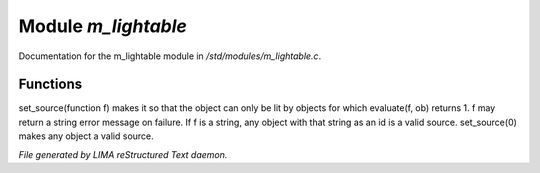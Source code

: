 *********************
Module *m_lightable*
*********************

Documentation for the m_lightable module in */std/modules/m_lightable.c*.

Functions
=========



.. c:function:: void set_source(mixed f)

set_source(function f) makes it so that the object can only be lit by
objects for which evaluate(f, ob) returns 1.  f may return a string
error message on failure.  If f is a string, any object with that string
as an id is a valid source.  set_source(0) makes any object a valid source.


*File generated by LIMA reStructured Text daemon.*
